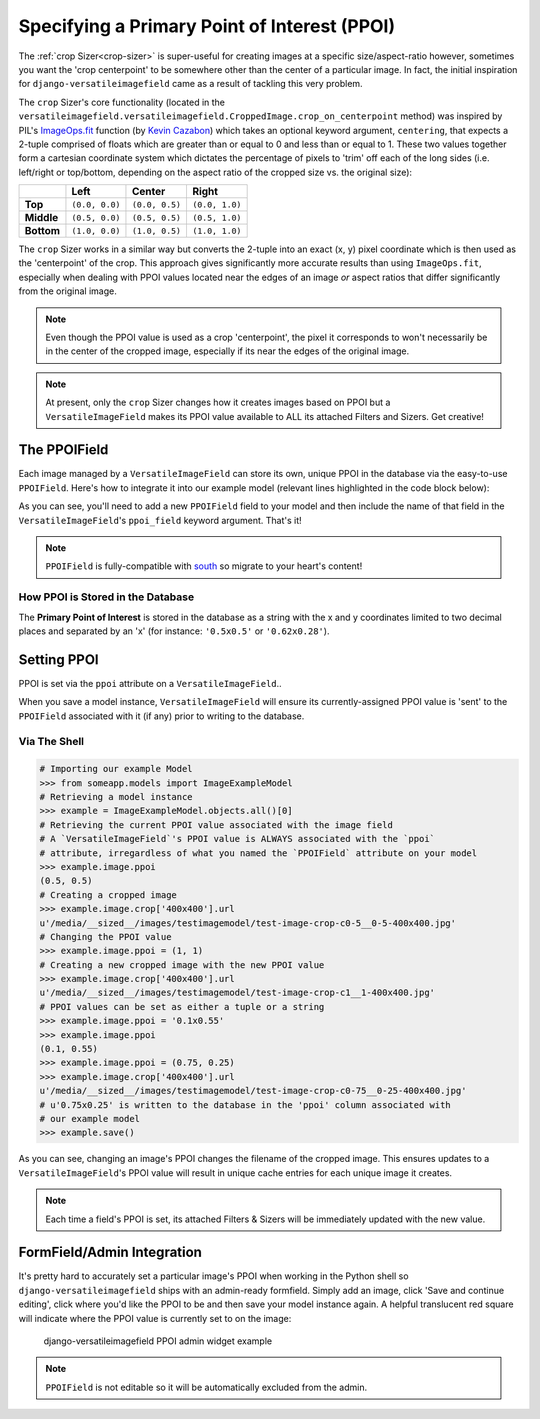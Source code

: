=============================================
Specifying a Primary Point of Interest (PPOI)
=============================================

The :ref:`crop Sizer<crop-sizer>` is super-useful for creating images at a specific
size/aspect-ratio however, sometimes you want the 'crop centerpoint' to
be somewhere other than the center of a particular image. In fact, the
initial inspiration for ``django-versatileimagefield`` came as a result
of tackling this very problem.

The ``crop`` Sizer's core functionality (located in the ``versatileimagefield.versatileimagefield.CroppedImage.crop_on_centerpoint`` method) was inspired by PIL's
`ImageOps.fit <http://pillow.readthedocs.org/en/latest/reference/ImageOps.html#PIL.ImageOps.fit>`__
function (by `Kevin Cazabon <http://www.cazabon.com/>`__) which takes an optional
keyword argument, ``centering``, that expects a 2-tuple comprised of
floats which are greater than or equal to 0 and less than or equal to 1. These two values
together form a cartesian coordinate system which dictates the percentage of pixels to 'trim' off each of the long sides (i.e. left/right or top/bottom, depending on the aspect ratio of the cropped size vs. the original size):

+----------+--------------+--------------+--------------+
|          |Left          |Center        |Right         |
+==========+==============+==============+==============+
|**Top**   |``(0.0, 0.0)``|``(0.0, 0.5)``|``(0.0, 1.0)``|
+----------+--------------+--------------+--------------+
|**Middle**|``(0.5, 0.0)``|``(0.5, 0.5)``|``(0.5, 1.0)``|
+----------+--------------+--------------+--------------+
|**Bottom**|``(1.0, 0.0)``|``(1.0, 0.5)``|``(1.0, 1.0)``|
+----------+--------------+--------------+--------------+

The ``crop`` Sizer works in a similar way but converts the 2-tuple into an exact (x, y) pixel coordinate which is then used as the 'centerpoint' of the crop. This approach gives significantly more accurate results than using ``ImageOps.fit``, especially when dealing with PPOI values located near the edges of an image *or* aspect ratios that differ significantly from the original image.

.. note:: Even though the PPOI value is used as a crop 'centerpoint', the pixel it corresponds to won't necessarily be in the center of the cropped image, especially if its near the edges of the original image.

.. note:: At present, only the ``crop`` Sizer changes how it creates images
    based on PPOI but a ``VersatileImageField`` makes its PPOI value
    available to ALL its attached Filters and Sizers. Get creative!

The PPOIField
=============

Each image managed by a ``VersatileImageField`` can store its own,
unique PPOI in the database via the easy-to-use ``PPOIField``. Here's
how to integrate it into our example model (relevant lines highlighted in the code block below):

.. code-block:: python
    :emphasize-lines: 4,5,17,29,30,31

    # models.py with `VersatileImageField` & `PPOIField`
    from django.db import models

    from versatileimagefield.fields import VersatileImageField, \
        PPOIField

    class ImageExampleModel(models.Model):
        name = models.CharField(
            'Name',
            max_length=80
        )
        image = VersatileImageField(
            'Image',
            upload_to='images/testimagemodel/',
            width_field='width',
            height_field='height',
            ppoi_field='ppoi'
        )
        height = models.PositiveIntegerField(
            'Image Height',
            blank=True,
            null=True
        )
        width = models.PositiveIntegerField(
            'Image Width',
            blank=True,
            null=True
        )
        ppoi = PPOIField(
            'Image PPOI'
        )

        class Meta:
            verbose_name = 'Image Example'
            verbose_name_plural = 'Image Examples'

As you can see, you'll need to add a new ``PPOIField`` field to your
model and then include the name of that field in the
``VersatileImageField``'s ``ppoi_field`` keyword argument. That's it!

.. note:: ``PPOIField`` is fully-compatible with
    `south <http://south.readthedocs.org/en/latest/index.html>`_ so
    migrate to your heart's content!

How PPOI is Stored in the Database
----------------------------------

The **Primary Point of Interest** is stored in the database as a string
with the x and y coordinates limited to two decimal places and separated
by an 'x' (for instance: ``'0.5x0.5'`` or ``'0.62x0.28'``).

Setting PPOI
============

PPOI is set via the ``ppoi`` attribute on a ``VersatileImageField``..

When you save a model instance, ``VersatileImageField`` will ensure its
currently-assigned PPOI value is 'sent' to the ``PPOIField`` associated
with it (if any) prior to writing to the database.

Via The Shell
-------------

.. code-block:: python

    # Importing our example Model
    >>> from someapp.models import ImageExampleModel
    # Retrieving a model instance
    >>> example = ImageExampleModel.objects.all()[0]
    # Retrieving the current PPOI value associated with the image field
    # A `VersatileImageField`'s PPOI value is ALWAYS associated with the `ppoi`
    # attribute, irregardless of what you named the `PPOIField` attribute on your model
    >>> example.image.ppoi
    (0.5, 0.5)
    # Creating a cropped image
    >>> example.image.crop['400x400'].url
    u'/media/__sized__/images/testimagemodel/test-image-crop-c0-5__0-5-400x400.jpg'
    # Changing the PPOI value
    >>> example.image.ppoi = (1, 1)
    # Creating a new cropped image with the new PPOI value
    >>> example.image.crop['400x400'].url
    u'/media/__sized__/images/testimagemodel/test-image-crop-c1__1-400x400.jpg'
    # PPOI values can be set as either a tuple or a string
    >>> example.image.ppoi = '0.1x0.55'
    >>> example.image.ppoi
    (0.1, 0.55)
    >>> example.image.ppoi = (0.75, 0.25)
    >>> example.image.crop['400x400'].url
    u'/media/__sized__/images/testimagemodel/test-image-crop-c0-75__0-25-400x400.jpg'
    # u'0.75x0.25' is written to the database in the 'ppoi' column associated with
    # our example model
    >>> example.save()

As you can see, changing an image's PPOI changes the filename of the
cropped image. This ensures updates to a ``VersatileImageField``'s PPOI
value will result in unique cache entries for each unique image it
creates.

.. note:: Each time a field's PPOI is set, its attached Filters & Sizers will
    be immediately updated with the new value.

.. _ppoi-formfield:

FormField/Admin Integration
================================

It's pretty hard to accurately set a particular image's PPOI when
working in the Python shell so ``django-versatileimagefield`` ships with
an admin-ready formfield. Simply add an image, click 'Save and continue
editing', click where you'd like the PPOI to be and then save your model
instance again. A helpful translucent red square will indicate where the
PPOI value is currently set to on the image:

.. figure:: /_static/images/ppoi-admin-example.png
   :alt: django-versatileimagefield PPOI admin widget example

   django-versatileimagefield PPOI admin widget example

.. note:: ``PPOIField`` is not editable so it will be automatically excluded from the admin.
